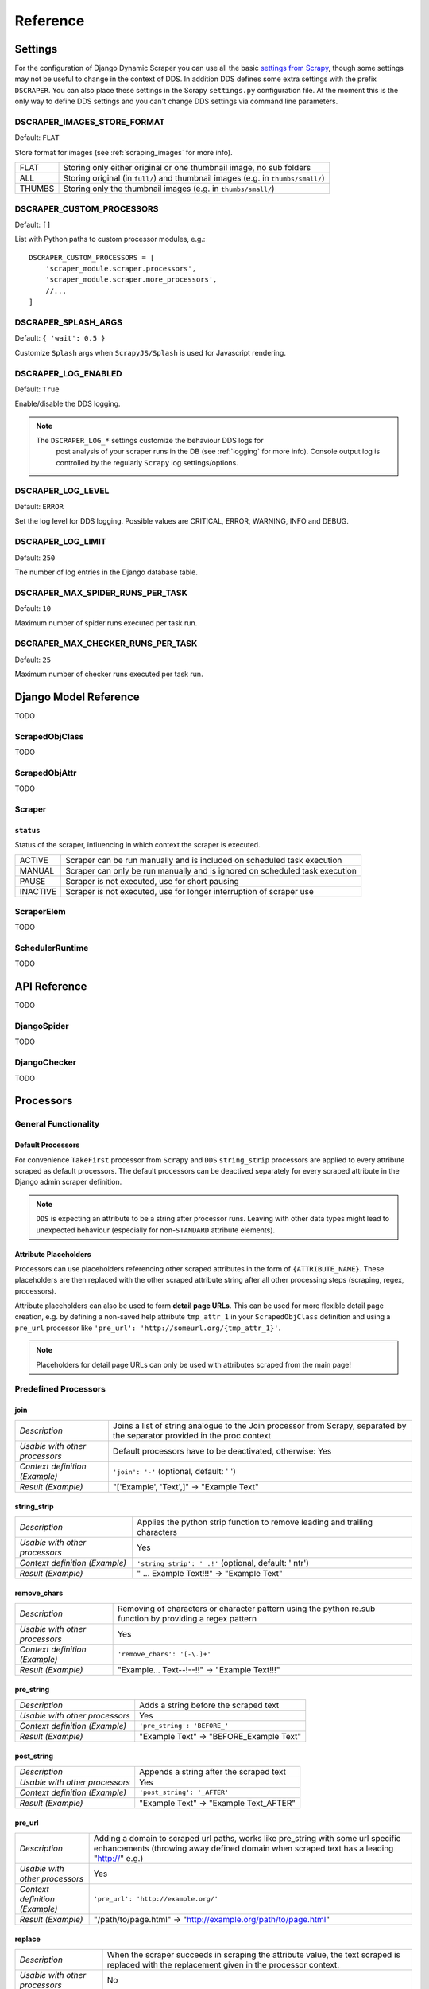 =========
Reference
=========

.. _settings:

Settings
========

For the configuration of Django Dynamic Scraper you can use all the basic `settings from 
Scrapy <http://doc.scrapy.org/en/latest/topics/settings.html>`_, though some settings may
not be useful to change in the context of DDS. In addition DDS defines some extra settings
with the prefix ``DSCRAPER``. You can also place these settings in the Scrapy ``settings.py``
configuration file. At the moment this is the only way to define DDS settings and you can't 
change DDS settings via command line parameters.


DSCRAPER_IMAGES_STORE_FORMAT
----------------------------
Default: ``FLAT``

Store format for images (see :ref:`scraping_images` for more info).

====== ================================================================================
FLAT   Storing only either original or one thumbnail image, no sub folders
ALL    Storing original (in ``full/``) and thumbnail images (e.g. in ``thumbs/small/``)
THUMBS Storing only the thumbnail images (e.g. in ``thumbs/small/``)
====== ================================================================================

.. _setting_dscraper_custom_processors:

DSCRAPER_CUSTOM_PROCESSORS
--------------------------
Default: ``[]``

List with Python paths to custom processor modules, e.g.::

	DSCRAPER_CUSTOM_PROCESSORS = [
	    'scraper_module.scraper.processors',
	    'scraper_module.scraper.more_processors',
	    //...
	]

DSCRAPER_SPLASH_ARGS
--------------------
Default: ``{ 'wait': 0.5 }``

Customize ``Splash`` args when ``ScrapyJS/Splash`` is used for Javascript rendering.

DSCRAPER_LOG_ENABLED
--------------------
Default: ``True``

Enable/disable the DDS logging.

.. note::
   The ``DSCRAPER_LOG_*`` settings customize the behaviour DDS logs for
	 post analysis of your scraper runs in the DB (see :ref:`logging` for more info).
	 Console output log is controlled by the regularly ``Scrapy`` log settings/options.
	 

DSCRAPER_LOG_LEVEL
------------------
Default: ``ERROR``

Set the log level for DDS logging. Possible values are CRITICAL, ERROR, WARNING, INFO and DEBUG.

DSCRAPER_LOG_LIMIT
------------------
Default: ``250``

The number of log entries in the Django database table.

DSCRAPER_MAX_SPIDER_RUNS_PER_TASK
---------------------------------
Default: ``10``

Maximum number of spider runs executed per task run.

DSCRAPER_MAX_CHECKER_RUNS_PER_TASK
----------------------------------
Default: ``25``

Maximum number of checker runs executed per task run.

Django Model Reference
======================

TODO

.. _scraped_obj_class:

ScrapedObjClass
---------------

TODO

.. _scraped_obj_attr:

ScrapedObjAttr
--------------

TODO

.. _scraper:

Scraper
-------

``status``
^^^^^^^^^^
		
Status of the scraper, influencing in which context the scraper is executed.
		
======== ===========================================================================
ACTIVE   Scraper can be run manually and is included on scheduled task execution
MANUAL   Scraper can only be run manually and is ignored on scheduled task execution
PAUSE    Scraper is not executed, use for short pausing
INACTIVE Scraper is not executed, use for longer interruption of scraper use
======== ===========================================================================

.. _scraper_elem:

ScraperElem
-----------

TODO


.. _scheduler_runtime:

SchedulerRuntime
----------------

TODO


API Reference
=============

TODO

.. _django_spider:

DjangoSpider
------------

TODO

.. _django_checker:

DjangoChecker
-------------

TODO

.. _processors:

Processors
==========

General Functionality
---------------------

.. _default_processors:

Default Processors
^^^^^^^^^^^^^^^^^^
For convenience ``TakeFirst`` processor from ``Scrapy`` and ``DDS`` ``string_strip`` processors are applied
to every attribute scraped as default processors. The default processors can be deactived separately for 
every scraped attribute in the Django admin scraper definition.

.. note::
   ``DDS`` is expecting an attribute to be a string after processor runs. Leaving with other data
   types might lead to unexpected behaviour (especially for non-``STANDARD`` attribute elements).

.. _attribute_placeholders:

Attribute Placeholders
^^^^^^^^^^^^^^^^^^^^^^
Processors can use placeholders referencing other scraped attributes in the form of ``{ATTRIBUTE_NAME}``.
These placeholders are then replaced with the other scraped attribute string after all other processing 
steps (scraping, regex, processors).

Attribute placeholders can also be used to form **detail page URLs**. This can be used for more flexible
detail page creation, e.g. by defining a non-saved help attribute ``tmp_attr_1`` in your ``ScrapedObjClass``
definition and using a ``pre_url`` processor like ``'pre_url': 'http://someurl.org/{tmp_attr_1}'``.

.. note::
   Placeholders for detail page URLs can only be used with attributes scraped from the main page!

.. _predefined_processors:

Predefined Processors
---------------------

join
^^^^
============================== ================================================================
*Description*                  Joins a list of string analogue to the Join processor from 
                               Scrapy, separated by the separator provided in the proc context
*Usable with other processors* Default processors have to be deactivated, otherwise: Yes
*Context definition (Example)* ``'join': '-'`` (optional, default: ' ')
*Result (Example)*             "['Example', 'Text',]" -> "Example Text"
============================== ================================================================

string_strip
^^^^^^^^^^^^
============================== ================================================================
*Description*                  Applies the python strip function to remove leading and trailing
                               characters
*Usable with other processors* Yes
*Context definition (Example)* ``'string_strip': ' .!'`` (optional, default: ' \n\t\r')
*Result (Example)*             " ... Example Text!!!" -> "Example Text"
============================== ================================================================

remove_chars
^^^^^^^^^^^^
============================== ================================================================
*Description*                  Removing of characters or character pattern using the python
                               re.sub function by providing a regex pattern
*Usable with other processors* Yes
*Context definition (Example)* ``'remove_chars': '[-\.]+'``
*Result (Example)*             "Example... Text--!--!!" -> "Example Text!!!"
============================== ================================================================

pre_string
^^^^^^^^^^
============================== ===================================================================
*Description*                  Adds a string before the scraped text
*Usable with other processors* Yes
*Context definition (Example)* ``'pre_string': 'BEFORE_'``
*Result (Example)*               "Example Text" -> "BEFORE_Example Text"
============================== ===================================================================

post_string
^^^^^^^^^^^
============================== ===================================================================
*Description*                  Appends a string after the scraped text
*Usable with other processors* Yes
*Context definition (Example)* ``'post_string': '_AFTER'``
*Result (Example)*               "Example Text" -> "Example Text_AFTER"
============================== ===================================================================

pre_url
^^^^^^^
============================== ===================================================================
*Description*                  Adding a domain to scraped url paths, works like pre_string with
                               some url specific enhancements (throwing away defined domain when
                               scraped text has a leading "http://" e.g.) 
*Usable with other processors* Yes
*Context definition (Example)* ``'pre_url': 'http://example.org/'``
*Result (Example)*               "/path/to/page.html" -> "http://example.org/path/to/page.html"
============================== ===================================================================

replace
^^^^^^^
============================== ===================================================================
*Description*                  When the scraper succeeds in scraping the attribute value, the text 
                               scraped is replaced with the replacement given in the processor 
                               context.
*Usable with other processors* No
*Context definition (Example)* ``'replace': 'This is a replacement'``
*Result (Example)*               "This text was scraped" -> "This is a replacement"
============================== ===================================================================

substr_replace
^^^^^^^^^^^^^^
============================== ===================================================================
*Description*                  A substring occurring one or multiple times in the scraped element 
                               is replaced by a target string provided (Strings are separated by
                               a ":" char, for use in text please mask ":" char like this: "\:" ).
*Usable with other processors* Yes
*Context definition (Syntax)*  ``'substr_replace': '[SUBSTRING]:[TARGET STRING]'``
*Context definition (Example)* ``'substr_replace': 'Title\: Hello:New Title\: Hi'``
*Result (Example)*               "Title: Hello my dear friend" -> "New Title: Hi my dear friend"
============================== ===================================================================

static
^^^^^^
============================== ===================================================================
*Description*                  No matter if the scraper succeeds in scraping the attribute value 
                               or not, the static value is used as an attribute value. This 
                               processor is also useful for testing for not relying on too many 
                               x_path values having to succeed at once.
*Usable with other processors* No
*Context definition (Example)* ``'static': 'Static text'``
*Result (Example)*             "No matter if this text was scraped or not" -> "Static text"
============================== ===================================================================

date
^^^^
============================== ===================================================================
*Description*                  Tries to parse a date with Python's strptime function
                               (extra sugar: recognises 'yesterday', 'gestern', 'today', 'heute',
                               'tomorrow', 'morgen')
*Usable with other processors* Yes
*Context definition (Example)* ``'date': '%d.%m.%Y'``
*Result (Example)*             "04.12.2011" -> "2011-12-04"
============================== ===================================================================

time
^^^^
============================== ===================================================================
*Description*                  Tries to parse a time with Python's strptime function
*Usable with other processors* Yes
*Context definition (Example)* ``'time': '%H hours %M minutes'``
*Result (Example)*             "22 hours 15 minutes" -> "22:15"
============================== ===================================================================

ts_to_date
^^^^^^^^^^
============================== ===================================================================
*Description*                  Tries to extract the local date of a unix timestamp
*Usable with other processors* Yes
*Context definition (Example)* No context definition
*Result (Example)*             "1434560700" -> "2015-06-17"
============================== ===================================================================

ts_to_time
^^^^^^^^^^
============================== ===================================================================
*Description*                  Tries to extract the local time of a unix timestamp
*Usable with other processors* Yes
*Context definition (Example)* No context definition
*Result (Example)*             "1434560700" -> "19:05:00"
============================== ===================================================================

duration
^^^^^^^^
============================== ===================================================================
*Description*                  Tries to parse a duration, works like time processor but with
                               time unit overlap breakdown
*Usable with other processors* Yes
*Context definition (Example)* ``'duration': '%M Minutes'``
*Result (Example)*             "77 Minutes" -> "01:17:00"
============================== ===================================================================

.. _custom_processors:

Custom Processors
-----------------

If the existing predefined processors don't fit your needs you can write your own custom processors.

A processor is just a simple Python function taking a string as input (the scraped data) together
with the context information provided in the Django admin and return a somehow modified string.

To get an idea how processors work have a look at the predefined processors in the 
``dynamic_scraper.utils.processors`` module.

To tell ``DDS`` about your custom processors provide the path(s) to your processor module(s) via the
:ref:`setting_dscraper_custom_processors` setting.


